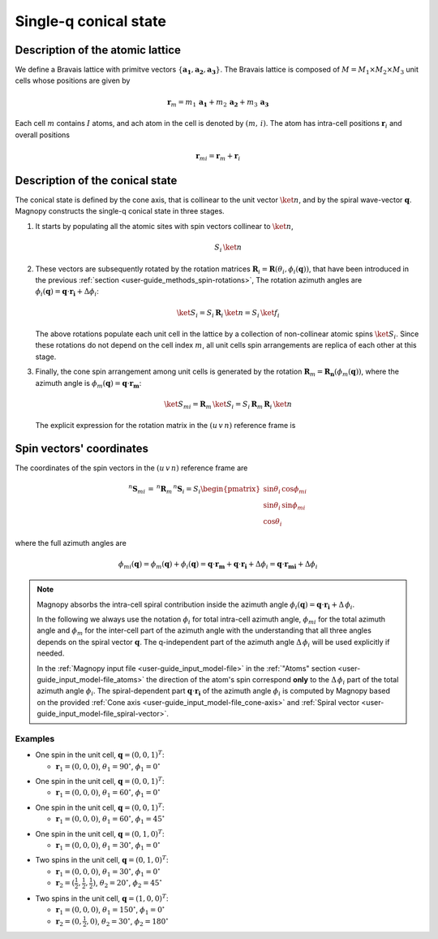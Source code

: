 .. _user-guide_methods_single-q:

**********************
Single-q conical state
**********************

.. dropdown:: Notation used on this page

  For the full set of notation rules, see :ref:`user-guide_methods_notation`.

  * .. include:: page-notations/vector.inc
  * .. include:: page-notations/matrix.inc
  * .. include:: page-notations/bra-ket.inc
  * .. include:: page-notations/parentheses.inc
  * .. include:: page-notations/uvn-or-spherical.inc
  * .. include:: page-notations/rotations.inc

=================================
Description of the atomic lattice
=================================
We define a Bravais lattice with primitve vectors
:math:`\{\boldsymbol{a_1}, \boldsymbol{a_2}, \boldsymbol{a_3}\}`.
The Bravais lattice is composed of :math:`M=M_1 \times M_2 \times M_3`
unit cells whose positions are given by

.. math::
  \boldsymbol{r}_m
  =
  m_1\, \boldsymbol{a_1} + m_2\, \boldsymbol{a_2} + m_3\, \boldsymbol{a_3}

Each cell :math:`m` contains :math:`I` atoms, and ach atom in the cell
is denoted by :math:`(m,\,i)`. The atom has intra-cell positions
:math:`\boldsymbol{r}_i` and overall positions

.. math::
  \boldsymbol{r}_{mi} = \boldsymbol{r}_m + \boldsymbol{r}_i

================================
Description of the conical state
================================
The conical state is defined by the cone axis, that is collinear to the unit
vector :math:`\ket{n}`, and by the spiral wave-vector
:math:`\boldsymbol{q}`. Magnopy constructs the single-q conical state in three stages.

1.  It starts by populating all the atomic sites with spin vectors collinear to
    :math:`\ket{n}`,

    .. math::
      S_i\, \ket{n}

2.  These vectors are subsequently rotated by the rotation matrices
    :math:`\boldsymbol{R}_i = \boldsymbol{R}(\theta_i, \phi_i(\boldsymbol{q}))`,
    that have been introduced in the previous
    :ref:`section <user-guide_methods_spin-rotations>`,
    The rotation azimuth angles are
    :math:`\phi_i(\boldsymbol{q}) = \boldsymbol{q}\cdot\boldsymbol{r_i} + \Delta\phi_i`:

    .. math::
      \ket{S_i}=S_i\, \boldsymbol{R}_i\, \ket{n}=S_i\, \ket{f_i}

    The above rotations populate each unit cell in the lattice by a collection of
    non-collinear atomic spins :math:`\ket{S_i}`. Since these rotations do not
    depend on the cell index :math:`m`, all unit cells spin arrangements are replica
    of each other at this stage.

3.  Finally, the cone spin arrangement among  unit cells is generated by the rotation
    :math:`\boldsymbol{R}_m = \boldsymbol{R_n}(\phi_m(\boldsymbol{q}))`, where the
    azimuth angle is :math:`\phi_m(\boldsymbol{q}) = \boldsymbol{q}\cdot\boldsymbol{r_m}`:

    .. math::
      \ket{S_{mi}} =\boldsymbol{R}_m\, \ket{S_i}
      = S_i\,\boldsymbol{R}_m\,\boldsymbol{R}_i\,\ket{n}

    The explicit expression for the rotation matrix in the :math:`(u\, v\, n)` reference frame is

    .. include:: repeated-formulas/spiral-rotation-matrix-uvn.inc

=========================
Spin vectors' coordinates
=========================

The coordinates of the spin vectors in the :math:`(u\, v\, n)` reference frame are

.. math::
  ^n\boldsymbol{S}_{mi}
  \,=\,
  ^n\boldsymbol{R}_m\, ^n\boldsymbol{S}_{i}
  =
  S_i
  \begin{pmatrix}
    \sin\theta_i\, \cos\phi_{mi} \\
    \sin\theta_i\, \sin\phi_{mi} \\
    \cos\theta_i
  \end{pmatrix}

where the full azimuth angles are

.. math::
  \phi_{mi}(\boldsymbol{q})
  =
  \phi_m(\boldsymbol{q}) + \phi_i(\boldsymbol{q})
  =
  \boldsymbol{q}\cdot\boldsymbol{r_m} + \boldsymbol{q}\cdot\boldsymbol{r_i} + \Delta\phi_i
  =
  \boldsymbol{q}\cdot\boldsymbol{r_{mi}} + \Delta\phi_i

.. note::
  Magnopy absorbs the intra-cell spiral contribution inside the azimuth angle
  :math:`\phi_i(\boldsymbol{q}) = \boldsymbol{q}\cdot\boldsymbol{r_i} + \Delta\, \phi_i`.

  In the following we always use the notation :math:`\phi_i` for total intra-cell azimuth
  angle, :math:`\phi_{mi}` for the total azimuth angle and :math:`\phi_{m}` for the
  inter-cell part of the azimuth angle with the understanding that all three angles
  depends on the spiral vector :math:`\boldsymbol{q}`. The q-independent part of the
  azimuth angle :math:`\Delta\, \phi_i` will be used explicitly if needed.


  In the :ref:`Magnopy input file <user-guide_input_model-file>` in the
  :ref:`"Atoms" section <user-guide_input_model-file_atoms>` the direction of the atom's
  spin correspond **only** to the :math:`\Delta\, \phi_i` part of the total azimuth angle
  :math:`\phi_i`. The spiral-dependent part :math:`\boldsymbol{q}\cdot\boldsymbol{r_i}`
  of the azimuth angle :math:`\phi_i` is computed by Magnopy based on the provided
  :ref:`Cone axis <user-guide_input_model-file_cone-axis>` and
  :ref:`Spiral vector <user-guide_input_model-file_spiral-vector>`.

.. dropdown:: Full expression of the rotation matrix  :math:`\text{ }\boldsymbol{R}_{mi}`

  We define the different matrix elements as follows

  .. math::
    \boldsymbol{R}_{mi}
    =
    \begin{pmatrix}
      R^{11} & R^{12} & R^{13} \\
      R^{21} & R^{22} & R^{23} \\
      R^{31} & R^{32} & R^{33} \\
    \end{pmatrix}

  Then those matrix elements are

  .. math::
    &R^{11}
    =
    \cos(\boldsymbol{q} \cdot \boldsymbol{r_m})
    \left[ \cos\theta_i + \sin^2\phi_i\, \, (1-\cos\theta_i) \right]
    -
    \sin(\boldsymbol{q} \cdot \boldsymbol{r_m})
    \left[ -\sin\phi_i\, \cos\phi_i\, \, (1-\cos\theta_i) \right]
    =\\&=
    (1 - \cos\theta_i)
    \left[
      \cos(\boldsymbol{q} \cdot \boldsymbol{r_m})\, \sin^2\phi_i
      +
      \sin(\boldsymbol{q} \cdot \boldsymbol{r_m})\, \sin\phi_i\, \cos\phi_i
    \right]
    +
    \cos(\boldsymbol{q} \cdot \boldsymbol{r_m})\, \cos\theta_i
    =\\&=
    (1 - \cos\theta_i)\, \sin\phi_i\, \sin(\boldsymbol{q} \cdot \boldsymbol{r_m} + \phi_i)
    +
    \cos(\boldsymbol{q} \cdot \boldsymbol{r_m})\, \cos\theta_i

  .. math::
    &R^{12}
    =
    \cos(\boldsymbol{q} \cdot \boldsymbol{r_m})
    \left[ -\sin\phi_i\, \cos\phi_i\, \, (1 - \cos\theta_i) \right]
    -
    \sin(\boldsymbol{q} \cdot \boldsymbol{r_m})
    \left[ \cos\theta_i + \cos^2\phi_i\, \, (1 -\ cos\theta_i) \right]
    =\\&=
    (1 - \cos\theta_i)
    \left[
      -\cos(\boldsymbol{q} \cdot \boldsymbol{r_m})\, \sin\phi_i\, \cos\phi_i
      -
      \sin(\boldsymbol{q} \cdot \boldsymbol{r_m})\, \cos^2\phi_i
    \right]
    -
    \sin(\boldsymbol{q} \cdot \boldsymbol{r_m})\, \cos\theta_i
    =\\&=
    -(1 - \cos\theta_i)\, \cos\phi_i\, \sin(\boldsymbol{q} \cdot \boldsymbol{r_m} + \phi_i)
    -
    \sin(\boldsymbol{q} \cdot \boldsymbol{r_m})\, \cos\theta_i

  .. math::
    R^{13}
    =
    \sin\theta_i\,\,
    (
      \cos(\boldsymbol{q} \cdot \boldsymbol{r_m})\, \cos\phi_i
      -
      \sin(\boldsymbol{q} \cdot \boldsymbol{r_m})\, \sin\phi_i
    )
    =
    \sin\theta_i\,\cos(\boldsymbol{q} \cdot \boldsymbol{r_m} + \phi_i)

  .. math::
    &R^{21}
    =
    \sin(\boldsymbol{q} \cdot \boldsymbol{r_m})
    \left[ \cos\theta_i + \sin^2\phi_i\, \, (1 - \cos\theta_i) \right]
    +
    \cos(\boldsymbol{q} \cdot \boldsymbol{r_m})
    \left[ -\sin\phi_i\, \cos\phi_i\, \, (1 - \cos\theta_i) \right]
    =\\&=
    (1 - \cos\theta_i)
    \left[
      \sin(\boldsymbol{q} \cdot \boldsymbol{r_m})\, \sin^2\phi_i
      -
      \cos(\boldsymbol{q} \cdot \boldsymbol{r_m})\, \sin\phi_i\, \cos\phi_i
    \right]
    +
    \sin(\boldsymbol{q} \cdot \boldsymbol{r_m})\, \cos\theta_i
    =\\&=
    -(1 - \cos\theta_i)\, \sin\phi_i\, \cos(\boldsymbol{q} \cdot \boldsymbol{r_m} + \phi_i)
    +
    \sin(\boldsymbol{q} \cdot \boldsymbol{r_m})\, \cos\theta_i

  .. math::
    &R^{22}
    =
    \sin(\boldsymbol{q} \cdot \boldsymbol{r_m})
    \left[ -\sin\phi_i\, \cos\phi_i\, \, (1 - \cos\theta_i) \right]
    +
    \cos(\boldsymbol{q} \cdot \boldsymbol{r_m})
    \left[ \cos\theta_i + \cos^2\phi_i\, \, (1 - \cos\theta_i) \right]
    =\\&=
    (1 - \cos\theta_i)
    \left[
      -\sin(\boldsymbol{q} \cdot \boldsymbol{r_m})\, \sin\phi_i\, \cos\phi_i
      +
      \cos(\boldsymbol{q} \cdot \boldsymbol{r_m})\, \cos^2\phi_i
    \right]
    +
    \cos(\boldsymbol{q} \cdot \boldsymbol{r_m})\, \cos\theta_i
    =\\&=
    (1 - \cos\theta_i)\, \cos\phi_i\, \cos(\boldsymbol{q} \cdot \boldsymbol{r_m} + \phi_i)
    +
    \cos(\boldsymbol{q} \cdot \boldsymbol{r_m})\, \cos\theta_i

  .. math::
    R^{23}
    =
    \sin\theta_i\, \, (\sin(\boldsymbol{q} \cdot \boldsymbol{r_m})\, \cos\phi_i
    +
    \cos(\boldsymbol{q} \cdot \boldsymbol{r_m})\, \sin\phi_i)
    =
    \sin\theta_i\, \sin(\boldsymbol{q} \cdot \boldsymbol{r_m} + \phi_i)

  .. math::
    R^{31} = -\cos\phi_i\, \sin\theta_i

  .. math::
    R^{32} = -\sin\phi_i\, \sin\theta_i

  .. math::
    R^{33} = \cos\theta_i

.. _user-guide_methods_single-q_examples:

Examples
========

* One spin in the unit cell, :math:`\boldsymbol{q} = (0,0,1)^T`:

  - :math:`\boldsymbol{r}_1 = (0,0,0)`,
    :math:`\theta_1 = 90^{\circ}`,
    :math:`\phi_1 = 0^{\circ}`


.. raw:: html
  :file: ../../../images/single-q-1.html

.. rst-class:: plotly-figure-caption

  **Figure 1** (interactive)

* One spin in the unit cell, :math:`\boldsymbol{q} = (0,0,1)^T`:

  - :math:`\boldsymbol{r}_1 = (0,0,0)`,
    :math:`\theta_1 = 60^{\circ}`,
    :math:`\phi_1 = 0^{\circ}`


.. raw:: html
  :file: ../../../images/single-q-2.html

.. rst-class:: plotly-figure-caption

  **Figure 2** (interactive)

* One spin in the unit cell, :math:`\boldsymbol{q} = (0,0,1)^T`:

  - :math:`\boldsymbol{r}_1 = (0,0,0)`,
    :math:`\theta_1 = 60^{\circ}`,
    :math:`\phi_1 = 45^{\circ}`

.. raw:: html
  :file: ../../../images/single-q-3.html

.. rst-class:: plotly-figure-caption

  **Figure 3** (interactive)

* One spin in the unit cell, :math:`\boldsymbol{q} = (0,1,0)^T`:

  - :math:`\boldsymbol{r}_1 = (0,0,0)`,
    :math:`\theta_1 = 30^{\circ}`,
    :math:`\phi_1 = 0^{\circ}`

.. raw:: html
  :file: ../../../images/single-q-4.html

.. rst-class:: plotly-figure-caption

  **Figure 4** (interactive)

* Two spins in the unit cell, :math:`\boldsymbol{q} = (0,1,0)^T`:

  - :math:`\boldsymbol{r}_1 = (0,0,0)`,
    :math:`\theta_1 = 30^{\circ}`,
    :math:`\phi_1 = 0^{\circ}`
  - :math:`\boldsymbol{r}_2 = (\frac{1}{2},\frac{1}{2},\frac{1}{2})`,
    :math:`\theta_2 = 20^{\circ}`,
    :math:`\phi_2 = 45^{\circ}`


.. raw:: html
  :file: ../../../images/single-q-5.html

.. rst-class:: plotly-figure-caption

  **Figure 5** (interactive)

* Two spins in the unit cell, :math:`\boldsymbol{q} = (1,0,0)^T`:

  - :math:`\boldsymbol{r}_1 = (0,0,0)`,
    :math:`\theta_1 = 150^{\circ}`,
    :math:`\phi_1 = 0^{\circ}`
  - :math:`\boldsymbol{r}_2 = (0,\frac{1}{2},0)`,
    :math:`\theta_2 = 30^{\circ}`,
    :math:`\phi_2 =180^{\circ}`

.. raw:: html
  :file: ../../../images/single-q-6.html

.. rst-class:: plotly-figure-caption

  **Figure 6** (interactive)
